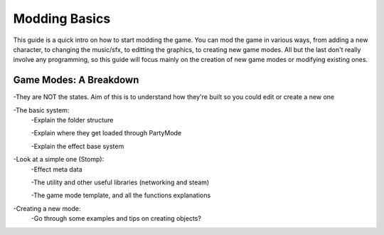 .. _moddingbasics:

Modding Basics
=======================================

This guide is a quick intro on how to start modding the game. You can mod the game in various ways, from adding a new character, to changing the music/sfx, to editting the graphics, to creating new game modes. All but the last don't really involve any programming, so this guide will focus mainly on the creation of new game modes or modifying existing ones. 

Game Modes: A Breakdown
########################

-They are NOT the states. Aim of this is to understand how they're built so you could edit or create a new one

-The basic system:
	-Explain the folder structure
	
	-Explain where they get loaded through PartyMode 
	
	-Explain the effect base system
	
-Look at a simple one (Stomp):
	-Effect meta data 
	
	-The utility and other useful libraries (networking and steam)
	
	-The game mode template, and all the functions explanations 
	
-Creating a new mode: 
	-Go through some examples and tips on creating objects?